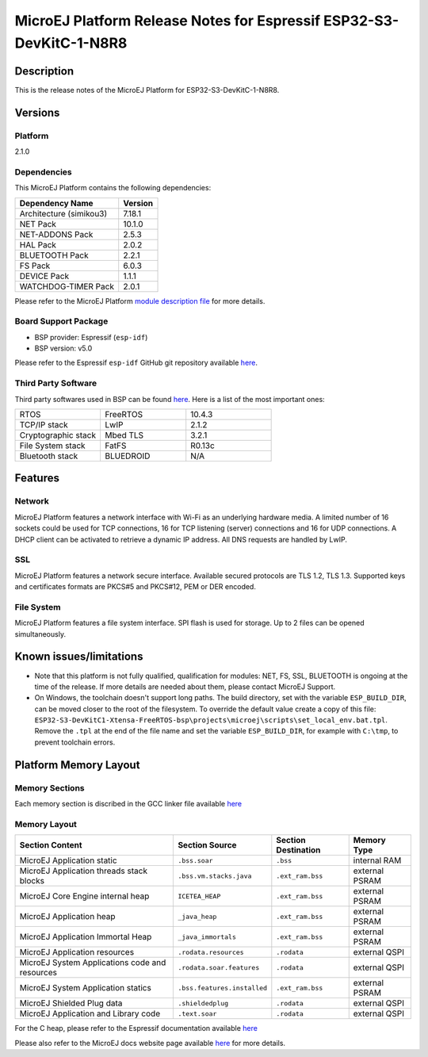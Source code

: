..
    Copyright 2022-2023 MicroEJ Corp. All rights reserved.
    Use of this source code is governed by a BSD-style license that can be found with this software.

.. |BOARD_NAME| replace:: ESP32-S3-DevKitC-1-N8R8
.. |BOARD_REVISION| replace:: 1.0
.. |PLATFORM_NAME| replace:: ESP32-S3-DevKitC1 Platform
.. |PLATFORM_VER| replace:: 2.1.0
.. |RCP| replace:: MICROEJ SDK
.. |PLATFORM| replace:: MicroEJ Platform
.. |PLATFORMS| replace:: MicroEJ Platforms
.. |SIM| replace:: MicroEJ Simulator
.. |ARCH| replace:: MicroEJ Architecture
.. |CIDE| replace:: MICROEJ SDK
.. |RTOS| replace:: FreeRTOS RTOS
.. |MANUFACTURER| replace:: Espressif

.. _README MicroEJ BSP: ./ESP32-S3-DevKitC1-Xtensa-FreeRTOS-bsp/projects/microej/README.rst
.. _RELEASE NOTES: ./RELEASE_NOTES.rst
.. _CHANGELOG: ./CHANGELOG.rst

.. _release-notes:

========================================================
|PLATFORM| Release Notes for |MANUFACTURER| |BOARD_NAME|
========================================================

Description
===========

This is the release notes of the |PLATFORM| for |BOARD_NAME|.

Versions
========

Platform
--------

|PLATFORM_VER|

Dependencies
------------

This |PLATFORM| contains the following dependencies:

.. list-table::
   :header-rows: 1
   
   * - Dependency Name
     - Version
   * - Architecture (simikou3)
     - 7.18.1
   * - NET Pack
     - 10.1.0
   * - NET-ADDONS Pack
     - 2.5.3
   * - HAL Pack
     - 2.0.2
   * - BLUETOOTH Pack
     - 2.2.1
   * - FS Pack
     - 6.0.3
   * - DEVICE Pack
     - 1.1.1
   * - WATCHDOG-TIMER Pack
     - 2.0.1

Please refer to the |PLATFORM| `module description file <./ESP32-S3-DevKitC1-Xtensa-FreeRTOS-configuration/module.ivy>`_ 
for more details.

Board Support Package
---------------------

- BSP provider: |MANUFACTURER| (``esp-idf``)
- BSP version: v5.0

Please refer to the |MANUFACTURER| ``esp-idf`` GitHub git repository
available `here
<https://github.com/espressif/esp-idf/tree/v5.0>`__.

Third Party Software
--------------------

Third party softwares used in BSP can be found `here
<https://github.com/espressif/esp-idf/tree/v5.0/components>`__. Here
is a list of the most important ones:

.. list-table::
   :widths: 3 3 3

   * - RTOS 
     - FreeRTOS
     - 10.4.3
   * - TCP/IP stack 
     - LwIP
     - 2.1.2
   * - Cryptographic stack 
     - Mbed TLS
     - 3.2.1
   * - File System stack 
     - FatFS
     - R0.13c
   * - Bluetooth stack 
     - BLUEDROID
     - N/A

Features
========

Network
-------

|PLATFORM| features a network interface with Wi-Fi as an
underlying hardware media.  A limited number of 16 sockets could be
used for TCP connections, 16 for TCP listening (server) connections
and 16 for UDP connections. A DHCP client can be activated to retrieve
a dynamic IP address. All DNS requests are handled by LwIP.

SSL
-------

|PLATFORM| features a network secure interface. Available
secured protocols are TLS 1.2, TLS 1.3. Supported
keys and certificates formats are PKCS#5 and PKCS#12, PEM or DER
encoded.

File System
-------

|PLATFORM| features a file system interface. SPI flash is used for storage. 
Up to 2 files can be opened simultaneously.

Known issues/limitations
========================

- Note that this platform is not fully qualified, qualification for modules: NET, FS, SSL, BLUETOOTH is ongoing at the time of the release. If more
  details are needed about them, please contact MicroEJ Support.
- On Windows, the toolchain doesn't support long paths. 
  The build directory, set with the variable ``ESP_BUILD_DIR``, can be moved closer to the root of the filesystem. 
  To override the default value create a copy of this file: ``ESP32-S3-DevKitC1-Xtensa-FreeRTOS-bsp\projects\microej\scripts\set_local_env.bat.tpl``. 
  Remove the ``.tpl`` at the end of the file name and set the variable ``ESP_BUILD_DIR``, for example with ``C:\tmp``, to prevent toolchain errors.

Platform Memory Layout
======================

Memory Sections
---------------

Each memory section is discribed in the GCC linker file available
`here
<https://github.com/espressif/esp-idf/tree/v5.0/components/esp_system/ld/esp32s3>`__

Memory Layout
-------------

.. list-table::
   :header-rows: 1
   
   * - Section Content
     - Section Source
     - Section Destination
     - Memory Type
   * - MicroEJ Application static
     - ``.bss.soar``
     - ``.bss``
     - internal RAM
   * - MicroEJ Application threads stack blocks 
     - ``.bss.vm.stacks.java``
     - ``.ext_ram.bss``
     - external PSRAM
   * - MicroEJ Core Engine internal heap 
     - ``ICETEA_HEAP``
     - ``.ext_ram.bss``
     - external PSRAM
   * - MicroEJ Application heap 
     - ``_java_heap``
     - ``.ext_ram.bss``
     - external PSRAM
   * - MicroEJ Application Immortal Heap 
     - ``_java_immortals``
     - ``.ext_ram.bss``
     - external PSRAM
   * - MicroEJ Application resources 
     - ``.rodata.resources``
     - ``.rodata``
     - external QSPI
   * - MicroEJ System Applications code and resources 
     - ``.rodata.soar.features``
     - ``.rodata``
     - external QSPI
   * - MicroEJ System Application statics 
     - ``.bss.features.installed``
     - ``.ext_ram.bss``
     - external PSRAM
   * - MicroEJ Shielded Plug data 
     - ``.shieldedplug``
     - ``.rodata``
     - external QSPI
   * - MicroEJ Application and Library code 
     - ``.text.soar``
     - ``.rodata``
     - external QSPI


For the C heap, please refer to the |MANUFACTURER| documentation
available `here
<https://docs.espressif.com/projects/esp-idf/en/release-v5.0/esp32s3/api-reference/system/heap_debug.html?highlight=heap%20debug>`__

Please also refer to the MicroEJ docs website page available `here
<https://docs.microej.com/en/latest/PlatformDeveloperGuide/coreEngine.html#link>`__
for more details.

